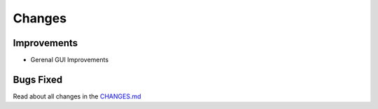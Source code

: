 Changes
#######

Improvements
************

- Gerenal GUI Improvements

Bugs Fixed
**********

Read about all changes in the `CHANGES.md <https://raw.githubusercontent.com/znuny/Znuny/rel-7_0_5/CHANGES.md>`_
